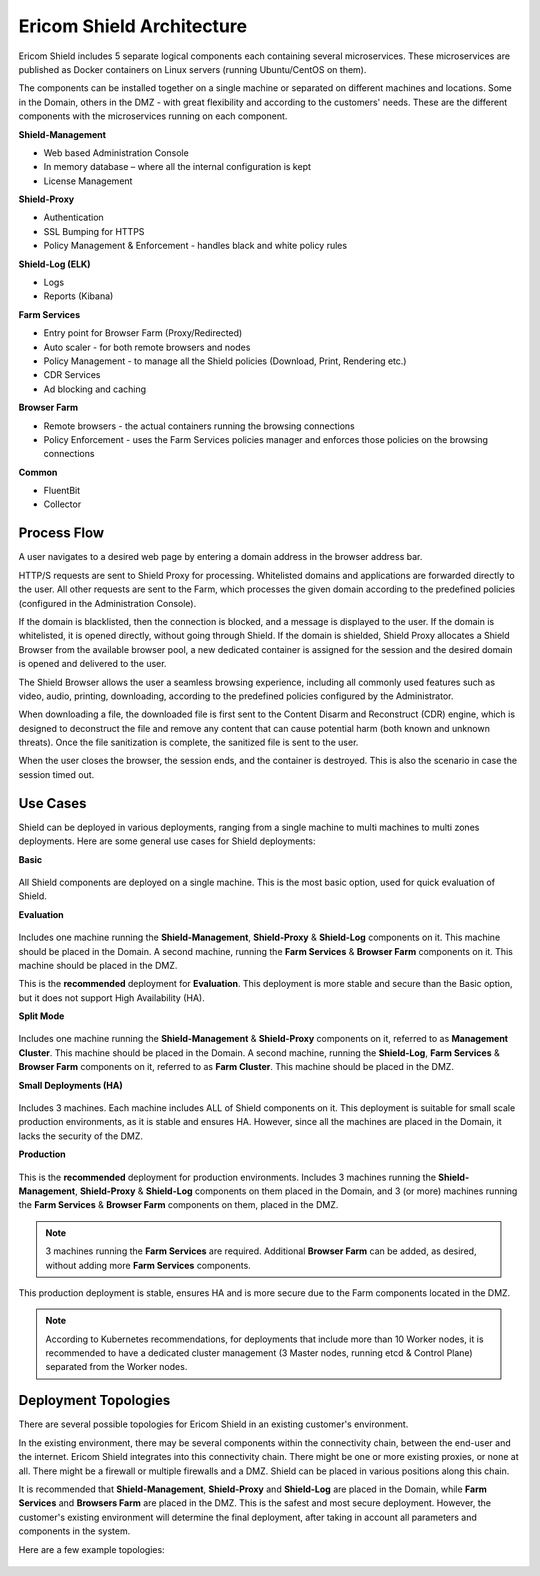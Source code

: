 **************************
Ericom Shield Architecture 
**************************

.. figure:: images/architecture_f1.png	
	:scale: 55%
	:align: center

Ericom Shield includes 5 separate logical components each containing several microservices. These microservices are published as 
Docker containers on Linux servers (running Ubuntu/CentOS on them).

The components can be installed together on a single machine or separated on different machines and locations. Some in the Domain, 
others in the DMZ - with great flexibility and according to the customers' needs.
These are the different components with the microservices running on each component.

**Shield-Management**

*	Web based Administration Console
*	In memory database – where all the internal configuration is kept
*	License Management

**Shield-Proxy**

*	Authentication
*	SSL Bumping for HTTPS
*	Policy Management & Enforcement - handles black and white policy rules

**Shield-Log (ELK)**

*	Logs
*	Reports (Kibana)

**Farm Services**

*	Entry point for Browser Farm (Proxy/Redirected)
*	Auto scaler - for both remote browsers and nodes
*	Policy Management - to manage all the Shield policies (Download, Print, Rendering etc.) 
*	CDR Services
*	Ad blocking and caching

**Browser Farm**

*	Remote browsers - the actual containers running the browsing connections
*	Policy Enforcement - uses the Farm Services policies manager and enforces those policies on the browsing connections  

**Common**

*	FluentBit
*	Collector

Process Flow
============	
	
A user navigates to a desired web page by entering a domain address in the browser address bar.

HTTP/S requests are sent to Shield Proxy for processing. Whitelisted domains and applications are forwarded directly to the user. 
All other requests are sent to the Farm, which processes the given domain according to the predefined policies (configured in the Administration Console). 

If the domain is blacklisted, then the connection is blocked, and a message is displayed to the user. If the domain is whitelisted, it is opened directly, without going through Shield. If the domain is shielded, Shield Proxy allocates a Shield Browser from the available browser pool, a new dedicated container is assigned for the session and the desired domain is opened and delivered to the user.

The Shield Browser allows the user a seamless browsing experience, including all commonly used features such as video, audio, printing, downloading, according to the predefined policies configured by the Administrator.  

When downloading a file, the downloaded file is first sent to the Content Disarm and Reconstruct (CDR) engine, which is designed to deconstruct the file and remove any content that can cause potential harm (both known and unknown threats). Once the file sanitization is complete, the sanitized file is sent to the user.

When the user closes the browser, the session ends, and the container is destroyed. This is also the scenario in case the session timed out.

Use Cases
=========

Shield can be deployed in various deployments, ranging from a single machine to multi machines to multi zones deployments.
Here are some general use cases for Shield deployments:

**Basic**

.. figure:: images/basic.png
	:scale: 75%
	:align: center

All Shield components are deployed on a single machine. 
This is the most basic option, used for quick evaluation of Shield. 

**Evaluation**

.. figure:: images/evaluation.png
	:scale: 75%
	:align: center

Includes one machine running the **Shield-Management**, **Shield-Proxy** & **Shield-Log** components on it. This machine should be 
placed in the Domain. A second machine, running the **Farm Services** & **Browser Farm** components on it. This machine should 
be placed in the DMZ.

This is the **recommended** deployment for **Evaluation**. 
This deployment is more stable and secure than the Basic option, but it does not support High Availability (HA).

**Split Mode**

.. figure:: images/split.png
	:scale: 75%
	:align: center

Includes one machine running the **Shield-Management** & **Shield-Proxy** components on it, referred to as **Management Cluster**. This machine should be 
placed in the Domain. A second machine, running the **Shield-Log**, **Farm Services** & **Browser Farm** components on it, referred to as 
**Farm Cluster**. This machine should be placed in the DMZ.

**Small Deployments (HA)**

.. figure:: images/smalldeployment.png
	:scale: 55%
	:align: center

Includes 3 machines. Each machine includes ALL of Shield components on it. 
This deployment is suitable for small scale production environments, as it is stable and ensures HA. 
However, since all the machines are placed in the Domain, it lacks the security of the DMZ.

**Production**

.. figure:: images/production.png
	:scale: 55%
	:align: center

This is the **recommended** deployment for production environments. 
Includes 3 machines running the **Shield-Management**, **Shield-Proxy** & **Shield-Log** components on them placed in the Domain, 
and 3 (or more) machines running the **Farm Services** & **Browser Farm** components on them, placed in the DMZ.

.. note:: 3 machines running the **Farm Services** are required. Additional **Browser Farm** can be added, as desired, without adding more **Farm Services** components.

This production deployment is stable, ensures HA and is more secure due to the Farm components located in the DMZ.

.. note:: According to Kubernetes recommendations, for deployments that include more than 10 Worker nodes, it is recommended to have a dedicated cluster management (3 Master nodes, running etcd & Control Plane) separated from the Worker nodes.

Deployment Topologies
=====================

There are several possible topologies for Ericom Shield in an existing customer's environment.

In the existing environment, there may be several components within the connectivity chain, between the end-user and 
the internet. Ericom Shield integrates into this connectivity chain.
There might be one or more existing proxies, or none at all. There might be a firewall or multiple firewalls and a DMZ.  
Shield can be placed in various positions along this chain. 

It is recommended that **Shield-Management**, **Shield-Proxy** and **Shield-Log** are placed in the Domain, while **Farm Services** and **Browsers Farm** are placed in the DMZ.
This is the safest and most secure deployment. 
However, the customer's existing environment will determine the final deployment, after taking in account all parameters and components in the system. 

Here are a few example topologies:

.. figure:: images/topologies.png
	:scale: 55%
	:align: center
